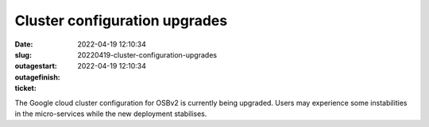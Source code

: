 Cluster configuration upgrades
##############################
:date: 2022-04-19 12:10:34
:slug: 20220419-cluster-configuration-upgrades
:outagestart: 2022-04-19 12:10:34
:outagefinish: 
:ticket: 

The Google cloud cluster configuration for OSBv2 is currently being upgraded.
Users may experience some instabilities in the micro-services while the new deployment stabilises.
